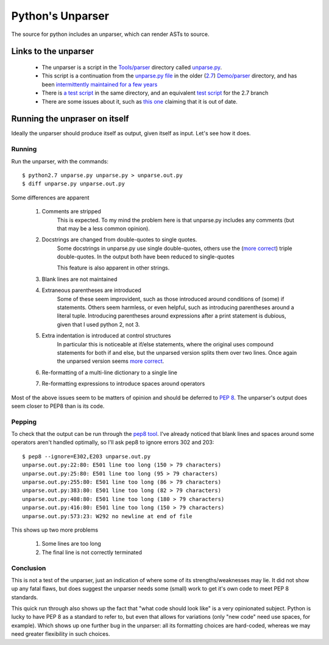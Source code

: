 .. pym documentation about Python's unparser, created by
   jalanb on Tuesday January 1st 2013

.. _pythons_unparser:

Python's Unparser
=================

The source for python includes an unparser, which can render ASTs to source.

.. _pythons_own_unparser:

Links to the unparser
---------------------

  * The unparser is a script in the `Tools/parser <http://hg.python.org/cpython/file/3f7d5c235d82/Tools/parser>`_ directory called `unparse.py <http://hg.python.org/cpython/file/3f7d5c235d82/Tools/parser/unparse.py>`_.
  * This script is a continuation from the `unparse.py file <http://hg.python.org/cpython/file/e36513032265/Demo/parser/unparse.py>`_ in the older (`2.7 <http://www.python.org/download/releases/2.7.3/>`_) `Demo/parser <http://hg.python.org/cpython/file/e36513032265/Demo/parser>`_ directory, and has been `intermittently maintained for a few years <http://hg.python.org/cpython/log/d989c3fc9e28/Demo/parser/unparse.py>`_
  * There is `a test script <http://hg.python.org/cpython/file/3f7d5c235d82/Tools/parser/test_unparse.py>`_ in the same directory, and an equivalent `test script <http://hg.python.org/cpython/file/e36513032265/Demo/parser/test_unparse.py>`_ for the 2.7 branch
  * There are some issues about it, such as `this one <http://bugs.python.org/issue14695>`_ claiming that it is out of date.

Running the unpraser on itself
------------------------------

Ideally the unparser should produce itself as output, given itself as input. Let's see how it does.

Running
^^^^^^^

Run the unparser, with the commands::

    $ python2.7 unparse.py unparse.py > unparse.out.py
    $ diff unparse.py unparse.out.py

Some differences are apparent

 #. Comments are stripped
     This is expected.
     To my mind the problem here is that unparse.py includes any comments (but that may be a less common opinion).
 #. Docstrings are changed from double-quotes to single quotes.
     Some docstrings in unparse.py use single double-quotes, others use the (`more correct <http://www.python.org/dev/peps/pep-0008/#documentation-strings>`_) triple double-quotes. In the output both have been reduced to single-quotes

     This feature is also apparent in other strings.
 #. Blank lines are not maintained
 #. Extraneous parentheses are introduced
     Some of these seem improvident, such as those introduced around conditions of (some) if statements. Others seem harmless, or even helpful, such as introducing parentheses around a literal tuple. Introducing parentheses around expressions after a print statement is dubious, given that I used python 2, not 3.
 #. Extra indentation is introduced at control structures
     In particular this is noticeable at if/else statements, where the original uses compound statements for both if and else, but the unparsed version splits them over two lines. Once again the unparsed version seems `more correct <http://www.python.org/dev/peps/pep-0008/#other-recommendations>`_.
 #. Re-formatting of a multi-line dictionary to a single line
 #. Re-formatting expressions to introduce spaces around operators

Most of the above issues seem to be matters of opinion and should be deferred to `PEP 8 <http://www.python.org/dev/peps/pep-0008/>`_. The unparser's output does seem closer to PEP8 than is its code.

Pepping
^^^^^^^

To check that the output can be run through the `pep8 tool <http://pypi.python.org/pypi/pep8>`_. I've already noticed that blank lines and spaces around some operators aren't handled optimally, so I'll ask pep8 to ignore errors 302 and 203::

    $ pep8 --ignore=E302,E203 unparse.out.py
    unparse.out.py:22:80: E501 line too long (150 > 79 characters)
    unparse.out.py:25:80: E501 line too long (95 > 79 characters)
    unparse.out.py:255:80: E501 line too long (86 > 79 characters)
    unparse.out.py:383:80: E501 line too long (82 > 79 characters)
    unparse.out.py:408:80: E501 line too long (180 > 79 characters)
    unparse.out.py:416:80: E501 line too long (150 > 79 characters)
    unparse.out.py:573:23: W292 no newline at end of file

This shows up two more problems

 #. Some lines are too long
 #. The final line is not correctly terminated

Conclusion
^^^^^^^^^^

This is not a test of the unparser, just an indication of where some of its strengths/weaknesses may lie. It did not show up any fatal flaws, but does suggest the unparser needs some (small) work to get it's own code to meet PEP 8 standards.

This quick run through also shows up the fact that "what code should look like" is a very opinionated subject. Python is lucky to have PEP 8 as a standard to refer to, but even that allows for variations (only "new code" need use spaces, for example). Which shows up one further bug in the unparser: all its formatting choices are hard-coded, whereas we may need greater flexibility in such choices.
